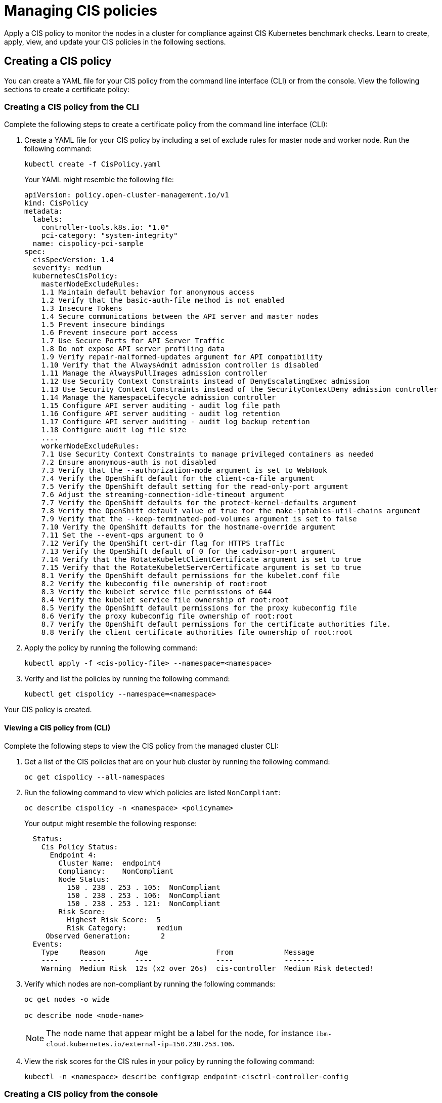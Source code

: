[#managing-cis-policies]
= Managing CIS policies

Apply a CIS policy to monitor the nodes in a cluster for compliance against CIS Kubernetes benchmark checks.
Learn to create, apply, view, and update your CIS policies in the following sections.

[#creating-a-cis-policy]
== Creating a CIS policy

You can create a YAML file for your CIS policy from the command line interface (CLI) or from the console.
View the following sections to create a certificate policy:

[#creating-a-cis-policy-from-the-cli]
=== Creating a CIS policy from the CLI

Complete the following steps to create a certificate policy from the command line interface (CLI):

. Create a YAML file for your CIS policy by including a set of exclude rules for master node and worker node.
Run the following command:
+
----
kubectl create -f CisPolicy.yaml
----
+
Your YAML might resemble the following file:
+
[source,yaml]
----
apiVersion: policy.open-cluster-management.io/v1	
kind: CisPolicy	
metadata:	
  labels:	
    controller-tools.k8s.io: "1.0"	
    pci-category: "system-integrity"	
  name: cispolicy-pci-sample	
spec:	
  cisSpecVersion: 1.4	
  severity: medium	
  kubernetesCisPolicy:	
    masterNodeExcludeRules:	
    1.1 Maintain default behavior for anonymous access	
    1.2 Verify that the basic-auth-file method is not enabled	
    1.3 Insecure Tokens	
    1.4 Secure communications between the API server and master nodes	
    1.5 Prevent insecure bindings	
    1.6 Prevent insecure port access	
    1.7 Use Secure Ports for API Server Traffic	
    1.8 Do not expose API server profiling data	
    1.9 Verify repair-malformed-updates argument for API compatibility	
    1.10 Verify that the AlwaysAdmit admission controller is disabled	
    1.11 Manage the AlwaysPullImages admission controller	
    1.12 Use Security Context Constraints instead of DenyEscalatingExec admission	
    1.13 Use Security Context Constraints instead of the SecurityContextDeny admission controller	
    1.14 Manage the NamespaceLifecycle admission controller	
    1.15 Configure API server auditing - audit log file path	
    1.16 Configure API server auditing - audit log retention	
    1.17 Configure API server auditing - audit log backup retention	
    1.18 Configure audit log file size
    ....
    workerNodeExcludeRules:
    7.1 Use Security Context Constraints to manage privileged containers as needed
    7.2 Ensure anonymous-auth is not disabled
    7.3 Verify that the --authorization-mode argument is set to WebHook
    7.4 Verify the OpenShift default for the client-ca-file argument
    7.5 Verify the OpenShift default setting for the read-only-port argument
    7.6 Adjust the streaming-connection-idle-timeout argument
    7.7 Verify the OpenShift defaults for the protect-kernel-defaults argument
    7.8 Verify the OpenShift default value of true for the make-iptables-util-chains argument
    7.9 Verify that the --keep-terminated-pod-volumes argument is set to false
    7.10 Verify the OpenShift defaults for the hostname-override argument
    7.11 Set the --event-qps argument to 0
    7.12 Verify the OpenShift cert-dir flag for HTTPS traffic
    7.13 Verify the OpenShift default of 0 for the cadvisor-port argument
    7.14 Verify that the RotateKubeletClientCertificate argument is set to true
    7.15 Verify that the RotateKubeletServerCertificate argument is set to true
    8.1 Verify the OpenShift default permissions for the kubelet.conf file
    8.2 Verify the kubeconfig file ownership of root:root
    8.3 Verify the kubelet service file permissions of 644
    8.4 Verify the kubelet service file ownership of root:root
    8.5 Verify the OpenShift default permissions for the proxy kubeconfig file
    8.6 Verify the proxy kubeconfig file ownership of root:root
    8.7 Verify the OpenShift default permissions for the certificate authorities file.
    8.8 Verify the client certificate authorities file ownership of root:root
----

. Apply the policy by running the following command:
+
----
kubectl apply -f <cis-policy-file> --namespace=<namespace>
----

. Verify and list the policies by running the following command:
+
----
kubectl get cispolicy --namespace=<namespace>
----

Your CIS policy is created.

[#viewing-a-cis-policy-from-cli]
==== Viewing a CIS policy from (CLI)

Complete the following steps to view the CIS policy from the managed cluster CLI:

. Get a list of the CIS policies that are on your hub cluster by running the following command:
+
----
oc get cispolicy --all-namespaces
----

. Run the following command to view which policies are listed `NonCompliant`:
+
----
oc describe cispolicy -n <namespace> <policyname>
----
+
Your output might resemble the following response:
+
----
  Status:
    Cis Policy Status:
      Endpoint 4:
        Cluster Name:  endpoint4
        Compliancy:    NonCompliant
        Node Status:
          150 . 238 . 253 . 105:  NonCompliant
          150 . 238 . 253 . 106:  NonCompliant
          150 . 238 . 253 . 121:  NonCompliant
        Risk Score:
          Highest Risk Score:  5
          Risk Category:       medium
     Observed Generation:       2
  Events:
    Type     Reason       Age                From            Message
    ----     ------       ----               ----            -------
    Warning  Medium Risk  12s (x2 over 26s)  cis-controller  Medium Risk detected!
----

. Verify which nodes are non-compliant by running the following commands:
+
----
oc get nodes -o wide

oc describe node <node-name>
----
+
NOTE: The node name that appear might be a label for the node, for instance `ibm-cloud.kubernetes.io/external-ip=150.238.253.106`.

. View the risk scores for the CIS rules in your policy by running the following command:
+
----
kubectl -n <namespace> describe configmap endpoint-cisctrl-controller-config
----

[#creating-a-cis-policy-from-the-console]
=== Creating a CIS policy from the console

As you create your CIS policy from the console, a YAML file is also created in the YAML editor.
Complete the following steps to create CIS policy from the console:

. Log in to the Red Hat Advanced Cluster Management for Kubernetes console.
. From the navigation menu, click *Govern risk*.
. Click *Create Policy*.
. Enter the name for the CIS policy in the *Name* field.
. For *Specifications*, select `Cispolicy-cis compliance for OCP` from the drop-down list.
+
NOTE: You must enable the feature flag to make the `Cispolicy-cis compliance for OCP` option available.

. Use the drop-down list and make selections for the following parameters:
 ** Name
 ** Specifications
 ** Cluster selector
 ** Standards
 ** Categories
 ** Controls
 ** Disabled
. Click *Create*.

A policy is created and is embedded into the policy.

[#viewing-a-cis-policy-from-the-console]
==== Viewing a CIS policy from the console

View any CIS Policy and its status from the console.

. Log in to the Red Hat Advanced Cluster Management for Kubernetes console.
. From the navigation menu, click *Govern risk* to view a table list of your policies.
+
NOTE: You can filter the table list of your policies by selecting the _All policies_ tab or _Cluster violations_ tab.

. Select one of your policies.
. View the policy violations by selecting the _Violations_ tab.

[#updating-cis-policies]
== Updating CIS policies

Learn to update CIS policies by viewing the following section.

[#enabling-the-cis-policy-controller-from-the-cli]
=== Enabling the CIS policy controller from the CLI

The CIS policy controller monitors the nodes in a cluster for compliance against CIS Kubernetes benchmark checks.
The CIS policies that list the rules to exclude can be applied to the managed clusters.
The controller checks the cluster for any violations that are not in the exclude list.

When you install the Klusterlet, the CIS policy controller is disabled by default.
Enable the controller after your cluster is imported by running the following command:

----
  kubectl patch endpointconfig $CLUSTER_NAME -n $CLUSTER_NAMESPACE --type='json' -p='[{"op": "replace", "path": "/spec/cisController/enabled", "value":true}]'
----

[#enabling-the-cis-policy-controller-from-the-console]
=== Enabling the CIS policy controller from the console

Complete the following steps to enable the CIS policy controller feature flag from the console.
The CIS policy specification becomes available:

. Log in to your hub cluster and open the Visual Web terminal.
. Edit the deployment to enable the feature flag.
Run the following command:
+
----
oc edit deployment $(oc get deployment -o custom-columns=:.metadata.name | grep 'grcui$')
----

. Add the `env.value` parameter with the value, `"yes"`.
Your deployment might resemble the following content:
+
----
-env
  - name: featureFlags_cisPolicyTemplate
    value: "yes"
----

. Save your deployment and close the Visual Web Terminal.
. The associated pod restarts.
Attempt to create the policy again.

[#remediating-cis-policy-violation]
=== Remediating CIS policy violation

Verify rule failures to remediate your CIS policy violations.
Complete the following steps:

. Run the following command to find the external IP address and node port for the CIS Minio component:
+
----
oc get service endpoint-cisctrl-minio -n multicluster-endpoint
----
+
The output might be similar to the following content:
+
----
NAME                     TYPE           CLUSTER-IP      EXTERNAL-IP      PORT(S)          AGE
endpoint-cisctrl-minio   LoadBalancer   172.21.30.248   150.238.30.234   9000:31956/TCP   4h
----
+
Open a browser and enter the external IP address and node port value.
For example, your URL might be similar to following address: `+https://150.238.30.234:31956+`

. Log in to your MinIO account with your access key and secret key, which is contained on the endpoint in a secret.
Obtain the endpoint secret by running the following command:
+
----
oc get secret -n multicluster-endpoint endpoint-cisctrl-secret -o yaml
----

. Decode the encoded values by completing the following steps:
. Decode the access key and secret key by running the following commands:
+
----
echo <encoded_access_key_value> | base64 --decode

echo <encoded_secret_key_value> | base64 --decode
----

. Copy and paste the decoded values into the appropriate fields from the MinIO console.
. Verify what nodes are labeled `NonCompliant`.
From the MinIO menu browser, select *cis-k8s* > *icp-local* > *recent* > *IP address for worker or master node*.
. Click the non-compliant node and select the attached file to download.
Click *Download object* and then open the file.
The nodes rules that have failed are shown with the following label: `[FAIL]`.
. Remediate the non-compliant node manually by referencing the `Remediation` section of the attached file.
If a rule does not apply to your environment, add the rule to the `masterNodeExcludeRules` or `workerNodeExcludeRules` in your CIS policy.
Your `Remediation` section might resemble the following content:
+
----
== Remediations ==
7.9 Reset to the OpenShift defaults

7.12 Reset to the OpenShift default values.

7.14 Edit the Openshift node config file /etc/origin/node/node-config.yaml and set RotateKubeletClientCertificate to true.

7.15 Edit the Openshift node config file /etc/origin/node/node-config.yaml and set RotateKubeletServerCertificate to true.

8.2
8.3 Run the below command on each worker node.
chmod 644 $nodesvc

8.4 audit test did not run: failed to run: stat -c %U:%G $nodesvc, command: [stat -c %U:%G $nodesvc], error: exit status 1
----

[#disabling-cis-policies]
=== Disabling CIS policies

Complete the following steps to disable your CIS policy:

. Log in to your Red Hat Advanced Cluster Management for Kubernetes console.
. From the navigation menu, click *Govern risk* to view a table list of your policies.
. Disable your policy by clicking the *Options* icon > *Disable*.
The _Disable Policy_ dialog box appears.
. Click *Disable policy*.

Your policy is disabled.

[#deleting-a-cis-poicy]
=== Deleting a CIS poicy

Delete a CIS policy from the CLI or the console.

* Delete a CIS policy from the CLI:
 .. Delete a CIS policy by running the following command:

+
----
  kubectl delete policy <cis-policy-name> -n <mcm namespace>
----
+
After your policy is deleted, it is removed from your target cluster or clusters.
 .. Verify that your policy is removed by running the following command:

+
----
  kubectl get policy <policy-name> -n <mcm namespace>
----
* Delete a policy from the console:
 .. From the navigation menu, click *Govern risk* to view a table list of your policies.
 .. Click the *Options* icon for the policy you want to delete in the policy violation table.
 .. Click *Remove*.
 .. From the _Remove policy_ dialog box, click *Remove policy*.

Your policy is deleted.

View a sample of a CIS policy, see _CIS policy sample_ from the xref:cis_policy_ctrl.adoc#cis-policy-sample[CIS policy controller] page.
For more information about other policy controllers, see link:policy_controllers.adoc[Policy controllers].
